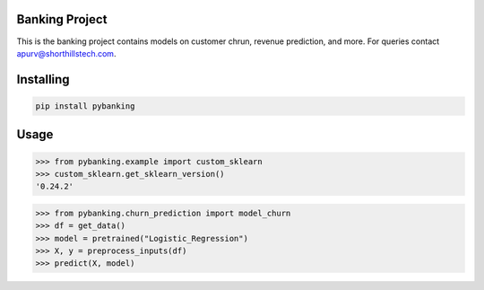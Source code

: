 

Banking Project
===============
This is the banking project contains models on customer chrun, revenue prediction, and more. For queries contact apurv@shorthillstech.com.

Installing
============

.. code-block:: bash

    pip install pybanking

Usage
=====

.. code-block:: bash

    >>> from pybanking.example import custom_sklearn
    >>> custom_sklearn.get_sklearn_version()
    '0.24.2'

.. code-block:: bash

    >>> from pybanking.churn_prediction import model_churn
    >>> df = get_data()
    >>> model = pretrained("Logistic_Regression")
    >>> X, y = preprocess_inputs(df)
    >>> predict(X, model)